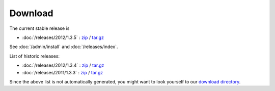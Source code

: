 Download
========


The current stable release is 

- :doc:`/releases/2012/1.3.5` : 
  `zip <dist/lino-1.3.5.zip>`_ / `tar.gz <dist/lino-1.3.5.tar.gz>`_

See :doc:`/admin/install` and :doc:`/releases/index`.

List of historic releases:

- :doc:`/releases/2012/1.3.4` : 
  `zip <dist/lino-1.3.4.zip>`_ / `tar.gz <dist/lino-1.3.4.tar.gz>`_
  
- :doc:`/releases/2011/1.3.3` : 
  `zip <dist/lino-1.3.3.zip>`_ / `tar.gz <dist/lino-1.3.3.tar.gz>`_


Since the above list is not automatically generated, 
you might want to look yourself to our `download directory <dist>`_.